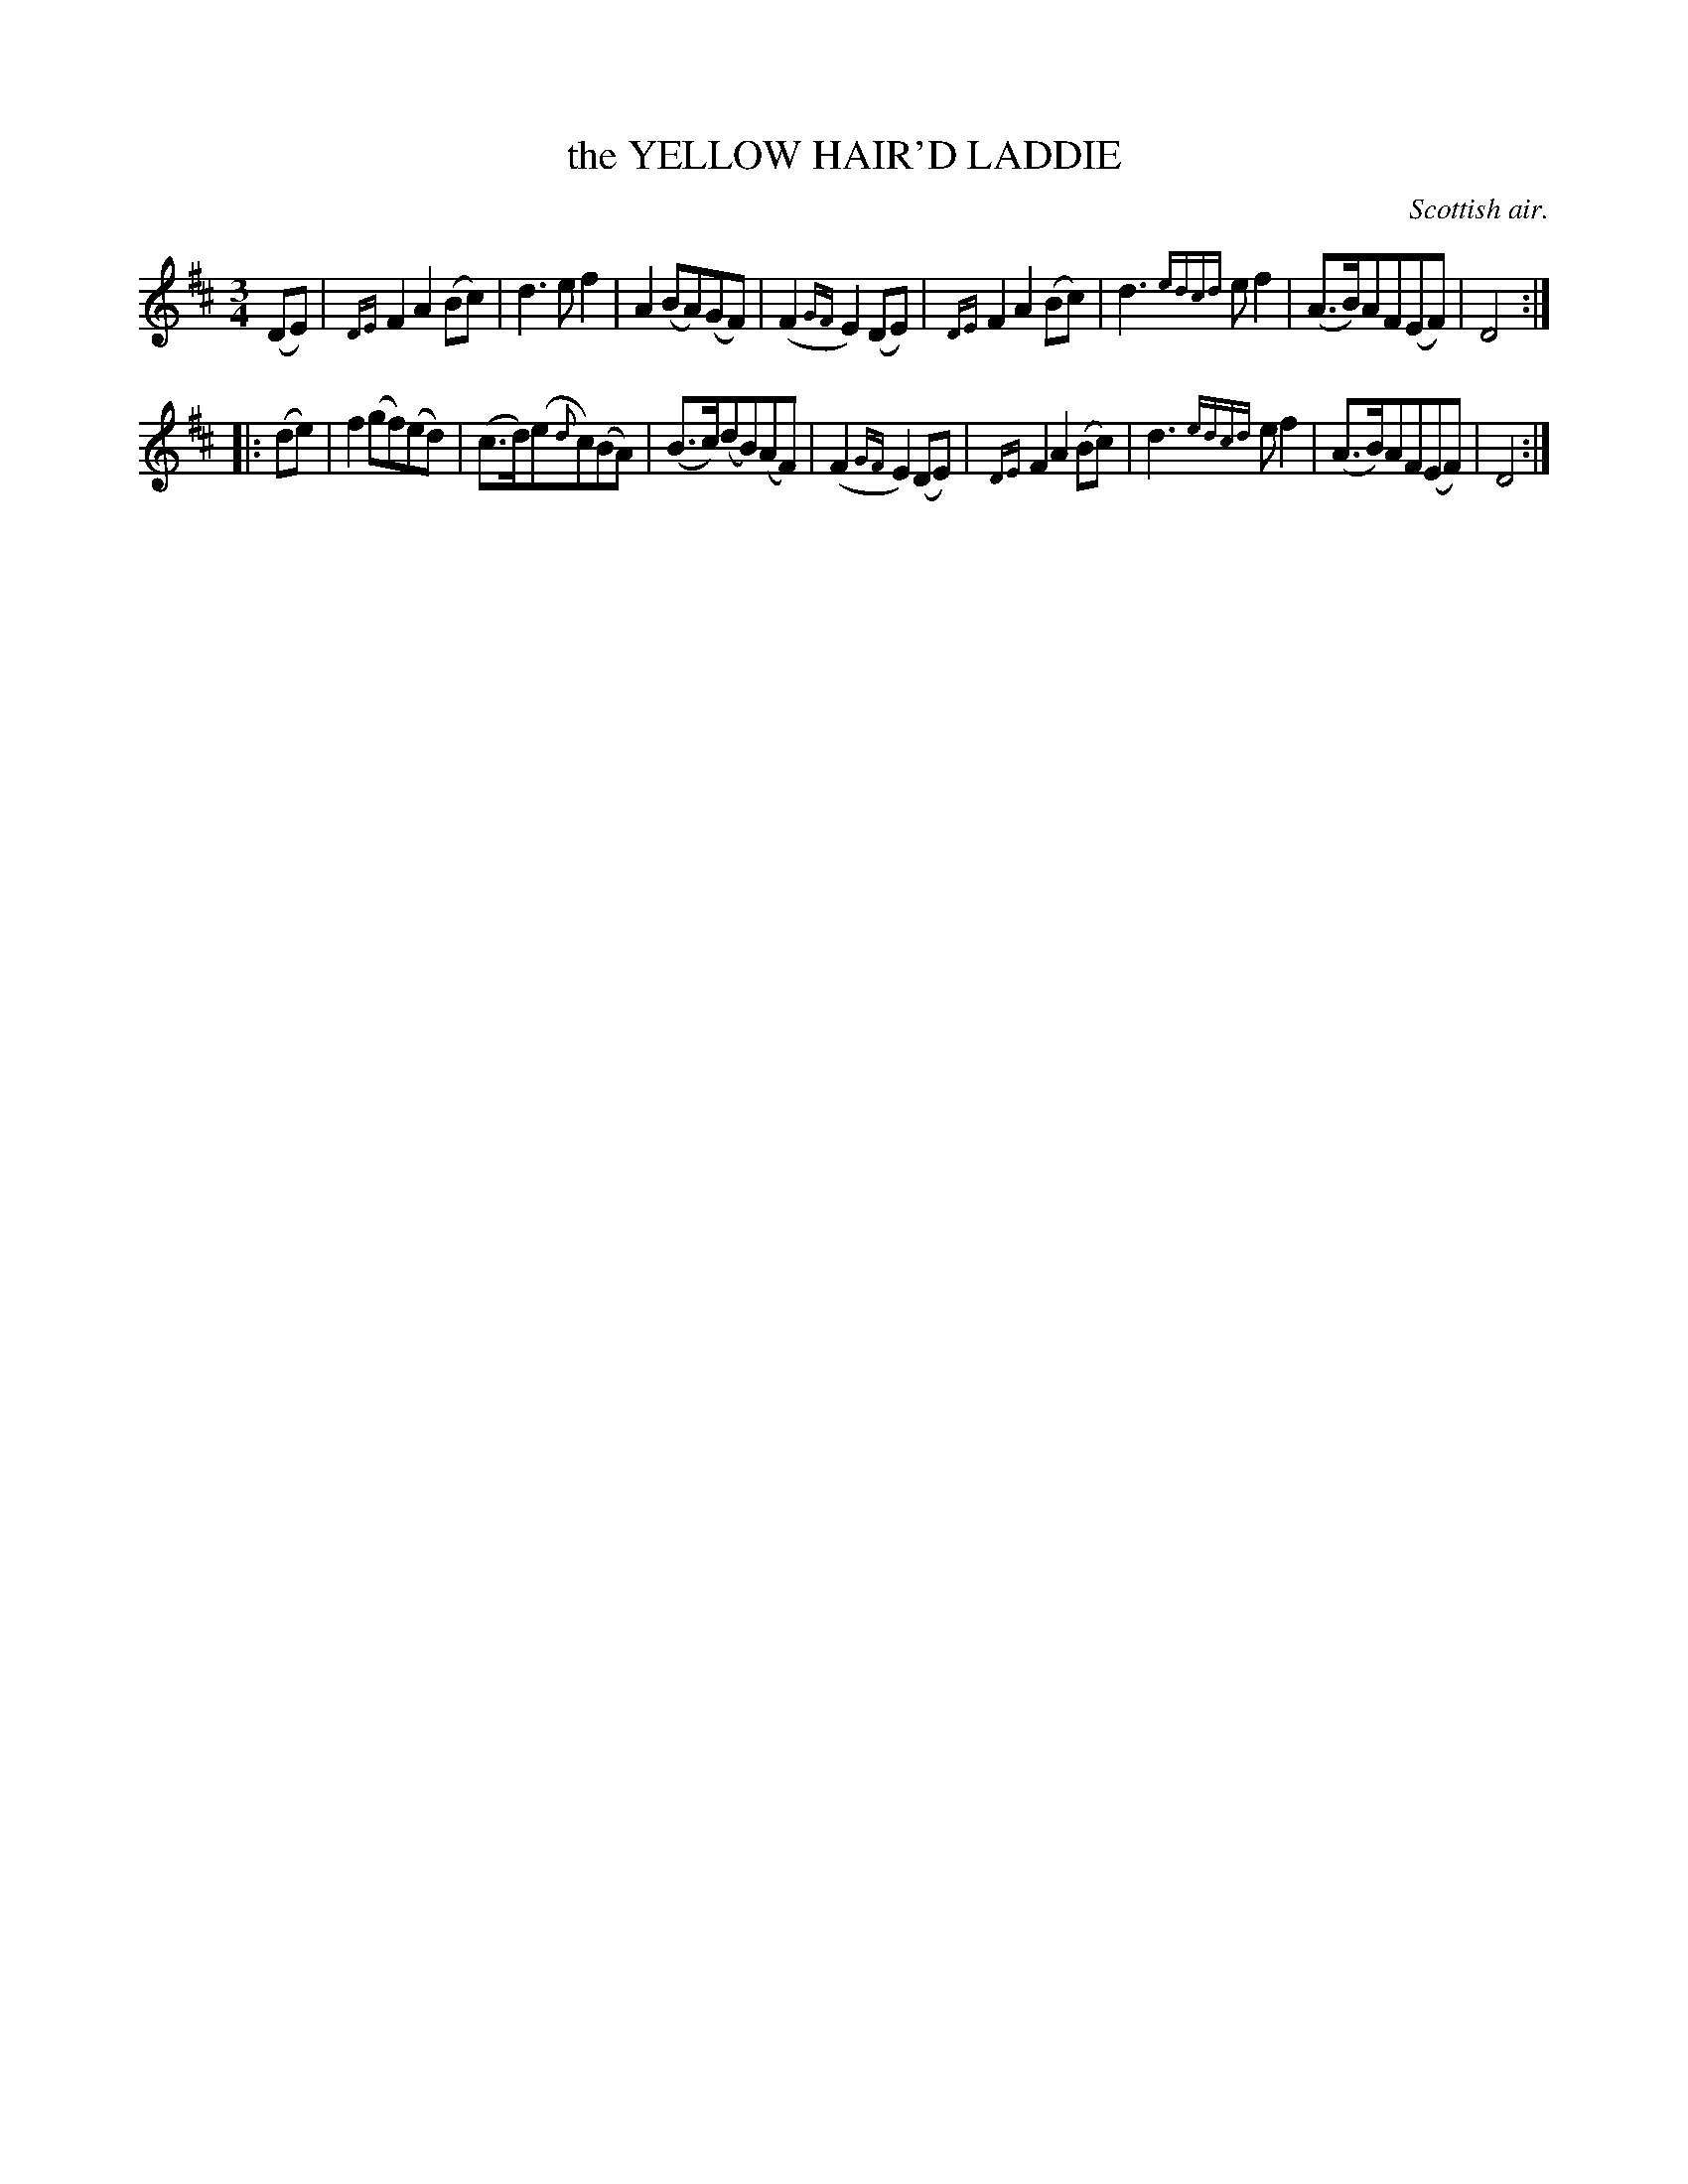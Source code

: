 X: 10481
T: the YELLOW HAIR'D LADDIE
O: Scottish air.
%R: air, waltz
B: W. Hamilton "Universal Tune-Book" Vol. 1 Glasgow 1844 p.48 #1
S: http://imslp.org/wiki/Hamilton's_Universal_Tune-Book_(Various)
Z: 2016 John Chambers <jc:trillian.mit.edu>
M: 3/4
L: 1/8
K: D
%%slurgraces no
%%graceslurs no
% - - - - - - - - - - - - - - - - - - - - - - - - -
(DE) |\
{DE}F2A2(Bc) | d3ef2 |\
A2(BA)(GF) | (F2{GF}E2)(DE) |\
{DE}F2A2(Bc) | d3{edcd}ef2 |\
(A>B)AF(EF) | D4 :|
|: (de) |\
f2(gf)(ed) | (c>d)(e{d}c)(BA) |\
(B>c)(dB)(AF) | (F2{GF}E2)(DE) |\
{DE}F2A2(Bc) | d3{edcd}ef2 |\
(A>B)AF(EF) | D4 :|
% - - - - - - - - - - - - - - - - - - - - - - - - -

